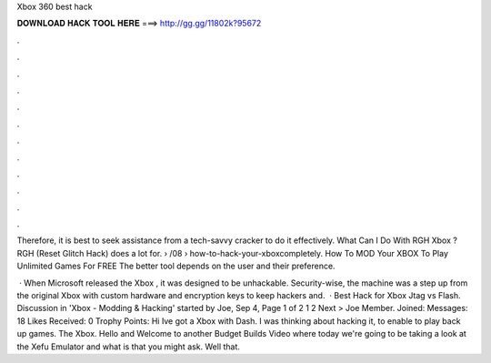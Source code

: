 Xbox 360 best hack



𝐃𝐎𝐖𝐍𝐋𝐎𝐀𝐃 𝐇𝐀𝐂𝐊 𝐓𝐎𝐎𝐋 𝐇𝐄𝐑𝐄 ===> http://gg.gg/11802k?95672



.



.



.



.



.



.



.



.



.



.



.



.

Therefore, it is best to seek assistance from a tech-savvy cracker to do it effectively. What Can I Do With RGH Xbox ? RGH (Reset Glitch Hack) does a lot for.  › /08 › how-to-hack-your-xboxcompletely. How To MOD Your XBOX To Play Unlimited Games For FREE The better tool depends on the user and their preference.

 · When Microsoft released the Xbox , it was designed to be unhackable. Security-wise, the machine was a step up from the original Xbox with custom hardware and encryption keys to keep hackers and.  · Best Hack for Xbox Jtag vs Flash. Discussion in 'Xbox - Modding & Hacking' started by Joe, Sep 4, Page 1 of 2 1 2 Next > Joe Member. Joined: Messages: 18 Likes Received: 0 Trophy Points: Hi Ive got a Xbox with Dash. I was thinking about hacking it, to enable to play back up games. The Xbox. Hello and Welcome to another Budget Builds Video where today we're going to be taking a look at the Xefu Emulator and what is that you might ask. Well that.
